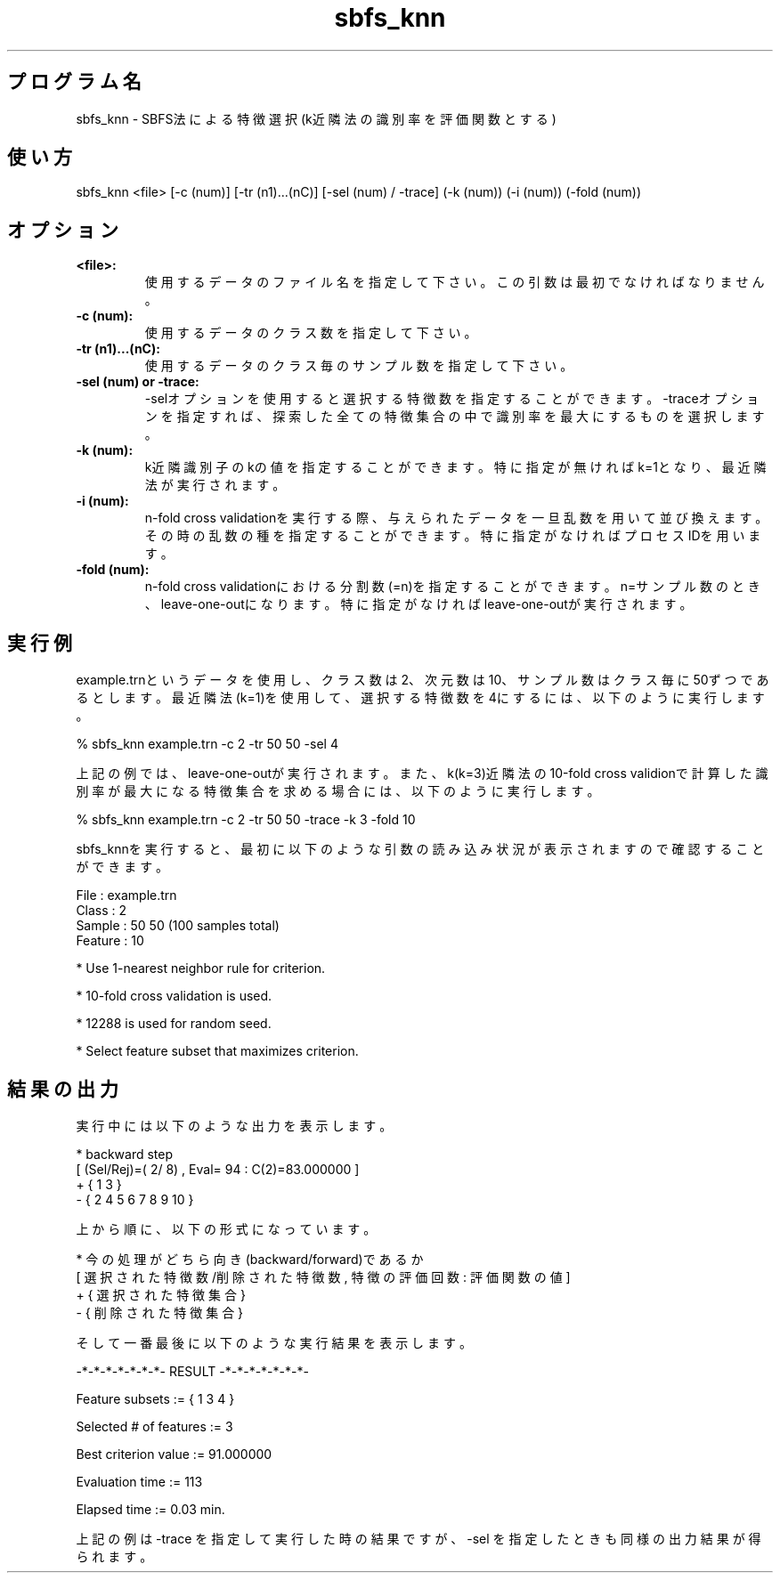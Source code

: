 .TH sbfs_knn 1


.SH プログラム名
sbfs_knn - SBFS法による特徴選択(k近隣法の識別率を評価関数とする)


.SH 使い方
sbfs_knn <file> [-c (num)] [-tr (n1)...(nC)] [-sel (num) / -trace] (-k (num)) (-i (num)) (-fold (num))


.SH オプション
.TP
.br
.B
<file>:
使用するデータのファイル名を指定して下さい。この引数は最初でなければなりません。
.TP
.br
.B
-c (num):
使用するデータのクラス数を指定して下さい。
.TP
.br
.B
-tr (n1)...(nC):
使用するデータのクラス毎のサンプル数を指定して下さい。
.TP
.br
.B
-sel (num) or -trace:
-selオプションを使用すると選択する特徴数を指定することができます。-traceオプションを指定すれば、探索した全ての特徴集合の中で識別率を最大にするものを選択します。
.TP
.br
.B
-k (num):
k近隣識別子のkの値を指定することができます。特に指定が無ければk=1となり、最近隣法が実行されます。
.TP
.br
.B
-i (num):
n-fold cross validationを実行する際、与えられたデータを一旦乱数を用いて並び換えます。その時の乱数の種を指定することができます。特に指定がなければプロセスIDを用います。
.TP
.br
.B
-fold (num):
n-fold cross validationにおける分割数(=n)を指定することができます。n=サンプル数のとき、leave-one-outになります。特に指定がなければleave-one-outが実行されます。


.SH 実行例
example.trnというデータを使用し、クラス数は2、次元数は10、サンプル数はクラス毎に50ずつであるとします。最近隣法(k=1)を使用して、選択する特徴数を4にするには、以下のように実行します。

.br
% sbfs_knn example.trn -c 2 -tr 50 50 -sel 4

.br
上記の例では、leave-one-outが実行されます。また、k(k=3)近隣法の10-fold cross validionで計算した識別率が最大になる特徴集合を求める場合には、以下のように実行します。

.br
% sbfs_knn example.trn -c 2 -tr 50 50 -trace -k 3 -fold 10

.br
sbfs_knnを実行すると、最初に以下のような引数の読み込み状況が表示されますので確認することができます。

.br
File    : example.trn
.br
Class   : 2
.br
Sample  : 50 50 (100 samples total)
.br
Feature : 10
.br

.br
* Use 1-nearest neighbor rule for criterion.
.br

.br
* 10-fold cross validation is used.
.br

.br
* 12288 is used for random seed.
.br

.br
* Select feature subset that maximizes criterion.



.SH 結果の出力
実行中には以下のような出力を表示します。

.br
* backward step
.br
[ (Sel/Rej)=(  2/  8) , Eval=    94 : C(2)=83.000000 ]
.br
+ { 1 3 }
.br
- { 2 4 5 6 7 8 9 10 }

.br
上から順に、以下の形式になっています。

.br
* 今の処理がどちら向き(backward/forward)であるか
.br
[ 選択された特徴数/削除された特徴数 , 特徴の評価回数 : 評価関数の値 ]
.br
+ { 選択された特徴集合 }
.br
- { 削除された特徴集合 }

.br
そして一番最後に以下のような実行結果を表示します。

.br
-*-*-*-*-*-*-*- RESULT -*-*-*-*-*-*-*-

.br
Feature subsets := { 1 3 4 }

.br
Selected # of features := 3

.br
Best criterion value := 91.000000

.br
Evaluation time :=    113

.br
Elapsed time :=   0.03 min.

.br
上記の例は -trace を指定して実行した時の結果ですが、-sel を指定したときも同様の出力結果が得られます。
